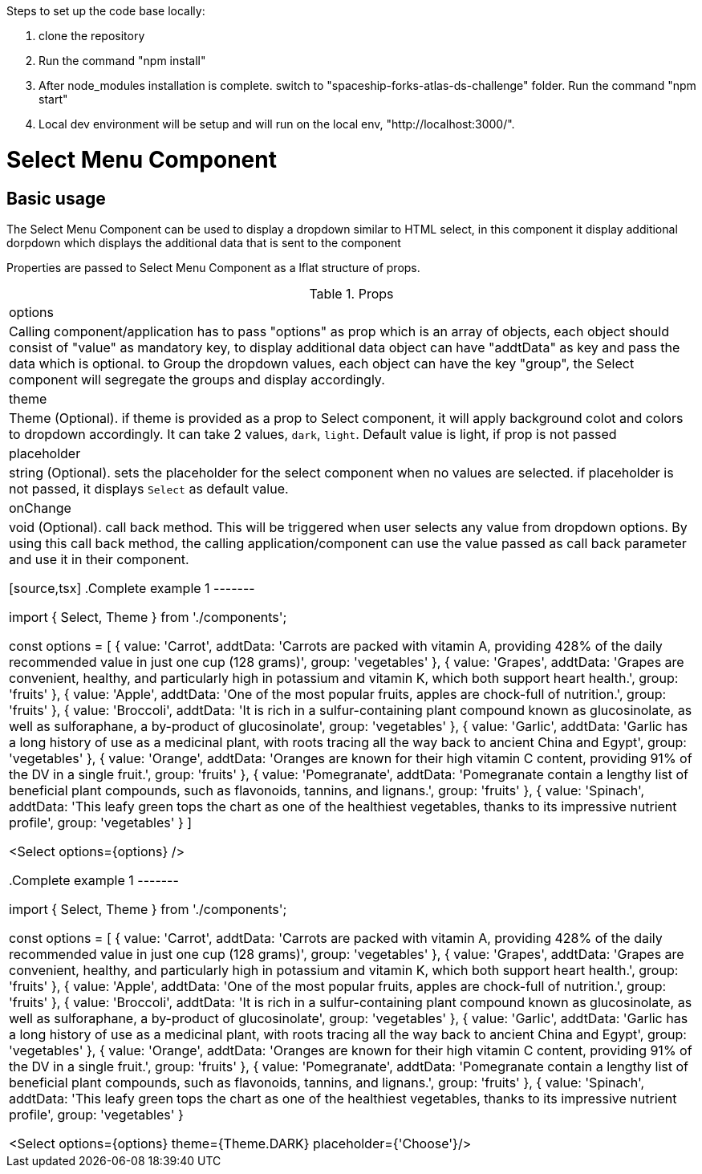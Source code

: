 ﻿Steps to set up the code base locally:

1. clone the repository
2. Run the command "npm install"
3. After node_modules installation is complete. switch to "spaceship-forks-atlas-ds-challenge" folder. Run the command "npm start"
4. Local dev environment will be setup and will run on the local env, "http://localhost:3000/".


= Select Menu Component

== Basic usage

The Select Menu Component can be used to display a dropdown similar to HTML select, in this component it display additional dorpdown which displays the additional data that is sent to the component

Properties are passed to Select Menu Component as a lflat structure of props.

.Props
|===
| options
| Calling component/application has to pass "options" as prop which is an array of objects, each object should consist of "value" as mandatory key, to display additional data object can have "addtData" as key and pass the data which is optional. to Group the dropdown values, each object can have the key "group", the Select component will segregate the groups and display accordingly.

| theme
| Theme (Optional). if theme is provided as a prop to Select component, it will apply background colot and colors to dropdown accordingly. It can take 2 values, `dark`, `light`. Default value is light, if prop is not passed

| placeholder
| string (Optional). sets the placeholder for the select component when no values are selected. if placeholder is not passed, it displays `Select` as default value.

| onChange
| void (Optional). call back method. This will be triggered when user selects any value from dropdown options. By using this call back method, the calling application/component can use the value passed as call back parameter and use it in their component.

[source,tsx]
.Complete example 1
-------

import { Select, Theme } from './components';

const options = [
    { value: 'Carrot', addtData: 'Carrots are packed with vitamin A, providing 428% of the daily recommended value in just one cup (128 grams)', group: 'vegetables' },
    { value: 'Grapes', addtData: 'Grapes are convenient, healthy, and particularly high in potassium and vitamin K, which both support heart health.', group: 'fruits' },
    { value: 'Apple', addtData: 'One of the most popular fruits, apples are chock-full of nutrition.', group: 'fruits' },
    { value: 'Broccoli', addtData: 'It is rich in a sulfur-containing plant compound known as glucosinolate, as well as sulforaphane, a by-product of glucosinolate', group: 'vegetables' },
    { value: 'Garlic', addtData: 'Garlic has a long history of use as a medicinal plant, with roots tracing all the way back to ancient China and Egypt', group: 'vegetables' },
    { value: 'Orange', addtData: 'Oranges are known for their high vitamin C content, providing 91% of the DV in a single fruit.', group: 'fruits' },
    { value: 'Pomegranate', addtData: 'Pomegranate contain a lengthy list of beneficial plant compounds, such as flavonoids, tannins, and lignans.', group: 'fruits' },
    { value: 'Spinach', addtData: 'This leafy green tops the chart as one of the healthiest vegetables, thanks to its impressive nutrient profile', group: 'vegetables' }
]

<Select options={options} />

.Complete example 1
-------

import { Select, Theme } from './components';

const options = [
    { value: 'Carrot', addtData: 'Carrots are packed with vitamin A, providing 428% of the daily recommended value in just one cup (128 grams)', group: 'vegetables' },
    { value: 'Grapes', addtData: 'Grapes are convenient, healthy, and particularly high in potassium and vitamin K, which both support heart health.', group: 'fruits' },
    { value: 'Apple', addtData: 'One of the most popular fruits, apples are chock-full of nutrition.', group: 'fruits' },
    { value: 'Broccoli', addtData: 'It is rich in a sulfur-containing plant compound known as glucosinolate, as well as sulforaphane, a by-product of glucosinolate', group: 'vegetables' },
    { value: 'Garlic', addtData: 'Garlic has a long history of use as a medicinal plant, with roots tracing all the way back to ancient China and Egypt', group: 'vegetables' },
    { value: 'Orange', addtData: 'Oranges are known for their high vitamin C content, providing 91% of the DV in a single fruit.', group: 'fruits' },
    { value: 'Pomegranate', addtData: 'Pomegranate contain a lengthy list of beneficial plant compounds, such as flavonoids, tannins, and lignans.', group: 'fruits' },
    { value: 'Spinach', addtData: 'This leafy green tops the chart as one of the healthiest vegetables, thanks to its impressive nutrient profile', group: 'vegetables' }

<Select options={options} theme={Theme.DARK} placeholder={'Choose'}/>





